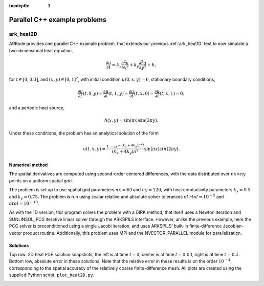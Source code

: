 ..
   Programmer(s): Daniel R. Reynolds @ UMBC
   ----------------------------------------------------------------
   SUNDIALS Copyright Start
   Copyright (c) 2025, Lawrence Livermore National Security,
   University of Maryland Baltimore County, and the SUNDIALS contributors.
   Copyright (c) 2013-2025, Lawrence Livermore National Security
   and Southern Methodist University.
   Copyright (c) 2002-2013, Lawrence Livermore National Security.
   All rights reserved.

   See the top-level LICENSE and NOTICE files for details.

   SPDX-License-Identifier: BSD-3-Clause
   SUNDIALS Copyright End
   ----------------------------------------------------------------

:tocdepth: 3


.. _parallel_cpp:

====================================
Parallel C++ example problems
====================================



.. _ark_heat2D:

ark_heat2D
======================================================================

ARKode provides one parallel C++ example problem, that extends our
previous :ref:`ark_heat1D` test to now simulate a two-dimensional heat
equation,

.. math::

   \frac{\partial u}{\partial t} = k_x \frac{\partial^2 u}{\partial x^2}
                                 + k_y \frac{\partial^2 u}{\partial y^2} + h,

for :math:`t \in [0, 0.3]`, and :math:`(x,y) \in [0, 1]^2`, with initial
condition :math:`u(0,x,y) = 0`, stationary boundary conditions,

.. math::

   \frac{\partial u}{\partial t}(t,0,y) = \frac{\partial u}{\partial t}(t,1,y) =
   \frac{\partial u}{\partial t}(t,x,0) = \frac{\partial u}{\partial t}(t,x,1) = 0,

and a periodic heat source,

.. math::

   h(x,y) = \sin(\pi x) \sin(2\pi y).

Under these conditions, the problem has an analytical solution of the
form

.. math::

   u(t,x,y) = \frac{1 - e^{-(k_x+4k_y)\pi^2 t}}{(k_x+4k_y)\pi^2} \sin(\pi x) sin(2\pi y).


Numerical method
----------------

The spatial derivatives are computed using second-order centered
differences, with the data distributed over :math:`nx\times ny` points
on a uniform spatial grid.

The problem is set up to use spatial grid parameters :math:`nx=60` and
:math:`ny=120`, with heat conductivity parameters :math:`k_x=0.5` and
:math:`k_y=0.75`.  The problem is run using scalar relative and
absolute solver tolerances of :math:`rtol=10^{-5}` and
:math:`atol=10^{-10}`.

As with the 1D version, this program solves the problem with a DIRK
method, that itself uses a Newton iteration and SUNLINSOL_PCG
iterative linear solver through the ARKSPILS interface.  However,
unlike the previous example, here the PCG solver is preconditioned
using a single Jacobi iteration, and uses ARKSPILS' built-in
finite-difference Jacobian-vector product routine. Additionally, this
problem uses MPI and the NVECTOR_PARALLEL module for parallelization.




Solutions
---------

Top row: 2D heat PDE solution snapshots, the left is at time :math:`t=0`,
center is at time :math:`t=0.03`, right is at time :math:`t=0.3`.
Bottom row, absolute error in these solutions.  Note that the relative
error in these results is on the order :math:`10^{-4}`, corresponding
to the spatial accuracy of the relatively coarse finite-difference
mesh.  All plots are created using the supplied Python script,
``plot_heat2D.py``.


.. image:: figs/plot-ark_heat2d_1.png
   :width: 30 %
.. image:: figs/plot-ark_heat2d_2.png
   :width: 30 %
.. image:: figs/plot-ark_heat2d_3.png
   :width: 30 %

.. image:: figs/plot-ark_heat2d_err_1.png
   :width: 30 %
.. image:: figs/plot-ark_heat2d_err_2.png
   :width: 30 %
.. image:: figs/plot-ark_heat2d_err_3.png
   :width: 30 %
